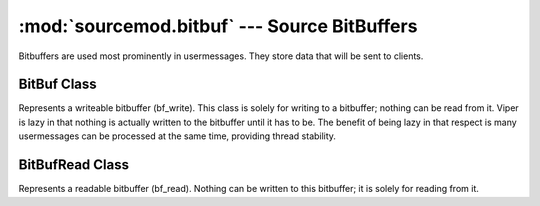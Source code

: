 =============================================
:mod:`sourcemod.bitbuf` --- Source BitBuffers
=============================================

..  module:: sourcemod.bitbuf
..  moduleauthor:: Zach "theY4Kman" Kanzler <they4kman@gmail.com>

Bitbuffers are used most prominently in usermessages. They store data that will be sent to clients.

..  class: BitBuf

BitBuf Class
============

Represents a writeable bitbuffer (bf_write). This class is solely for writing to a bitbuffer; nothing can be read from it. Viper is lazy in that nothing is actually written to the bitbuffer until it has to be. The benefit of being lazy in that respect is many usermessages can be processed at the same time, providing thread stability.

..  method:: write_angle(angle[, numBits=8])
    
    Writes a bit angle. ``angle`` should be a :keyword:`float`, and ``numBits`` is the optional number of bits to use.

..  method:: write_angles(angles)
    
    Writes a 3D angle vector. ``angles`` should be a list-like object with three floats, such as a :class:`datatypes.Vector <sourcemod.datatypes.Vector>`.

..  method:: write_bool(bit)

    Writes a single bit. ``bit`` should be a :keyword:`bool`.

..  method:: write_byte(byte)

    Writes a byte. ``byte`` should be an :keyword:`int`. Only the first 8 bits will be used.

..  method:: write_coord(coord)

    Writes a coordinate. ``coord`` should be a :keyword:`float`.

..  method:: write_char(char)

    Writes a character. ``char`` should be a :keyword:`str[1]` -- a string of length 1.

..  method:: write_entity(entity)

    Writes a single bit. ``entity`` should be either an :keyword:`int` containing the index of the entity, or an :class:`entity.Entity <sourcemod.entity.Entity>` object.

..  method:: write_float(num)

    Writes a floating point number. ``num`` should be a :keyword:`float`.

..  method:: write_num(num)

    Writes a normal integer. ``num`` should be an :keyword:`int`.

..  method:: write_short(short)

    Writes a 16-bit integer. ``short`` should be an :keyword:`int`. Only the first 16 bits will be used.

..  method:: write_string(string)

    Writes a string. ``string`` should be a :keyword:`str`.

..  method:: write_vec_coord(vec)

    Writes a 3D vector of coordinates. ``vec`` should be a list-like object with three floats, such as a :class:`datatypes.Vector <sourcemod.datatypes.Vector>`.

..  method:: write_vec_normal(vec)

    Writes a 3D normal vector. ``vec`` should be a list-like object with three floats, such as a :class:`datatypes.Vector <sourcemod.datatypes.Vector>`.

..  method:: write_word(word)

    Writes a 16-bit unsigned integer. ``word`` should be an :keyword:`int`. Only the first 16 bits will be used.


..  class: BitBufRead

BitBufRead Class
================

Represents a readable bitbuffer (bf_read). Nothing can be written to this bitbuffer; it is solely for reading from it.

..  data: num_bytes_left
    
    The number of bytes left in the readable bitbuffer.